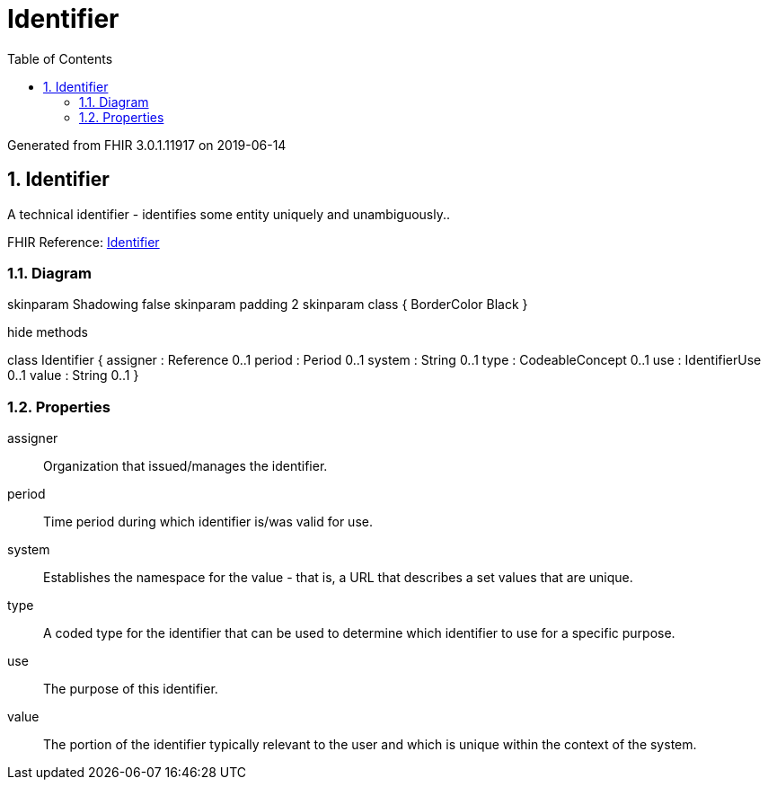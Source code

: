 // Settings:
:doctype: book
:toc: left
:toclevels: 4
:icons: font
:source-highlighter: prettify
:numbered:
:stylesdir: styles/
:imagesdir: images/
:linkcss:

= Identifier

Generated from FHIR 3.0.1.11917 on 2019-06-14

== Identifier

A technical identifier - identifies some entity uniquely and unambiguously..

FHIR Reference: http://hl7.org/fhir/StructureDefinition/Identifier[Identifier, window="_blank"]


=== Diagram

[plantuml, Identifier, svg]
--
skinparam Shadowing false
skinparam padding 2
skinparam class {
    BorderColor Black
}

hide methods

class Identifier {
	assigner : Reference 0..1
	period : Period 0..1
	system : String 0..1
	type : CodeableConcept 0..1
	use : IdentifierUse 0..1
	value : String 0..1
}

--

=== Properties
assigner:: Organization that issued/manages the identifier.
period:: Time period during which identifier is/was valid for use.
system:: Establishes the namespace for the value - that is, a URL that describes a set values that are unique.
type:: A coded type for the identifier that can be used to determine which identifier to use for a specific purpose.
use:: The purpose of this identifier.
value:: The portion of the identifier typically relevant to the user and which is unique within the context of the system.


